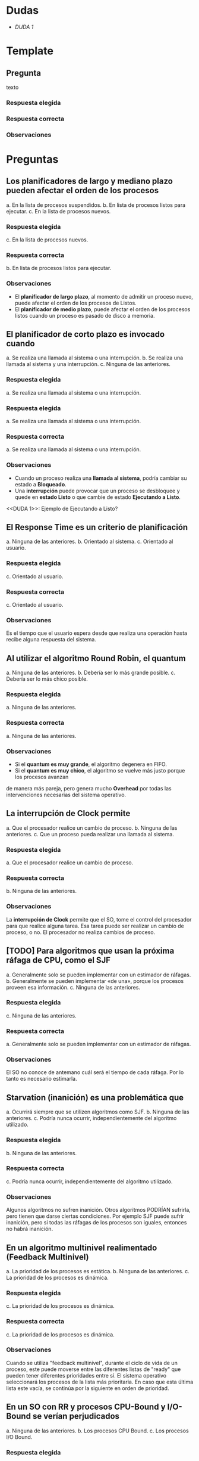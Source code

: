 * Dudas
  - [[DUDA 1]]
* Template
** Pregunta
   texto
*** Respuesta elegida
*** Respuesta correcta
*** Observaciones
* Preguntas
** Los planificadores de largo y mediano plazo pueden afectar el orden de los procesos
   a. En la lista de procesos suspendidos.
   b. En lista de procesos listos para ejecutar.
   c. En la lista de procesos nuevos. 
*** Respuesta elegida
   c. En la lista de procesos nuevos. 
*** Respuesta correcta
   b. En lista de procesos listos para ejecutar.
*** Observaciones
    - El *planificador de largo plazo*, al momento de admitir un proceso nuevo, 
      puede afectar el orden de los procesos de Listos.
    - El *planificador de medio plazo*, puede afectar el orden de los procesos listos 
      cuando un proceso es pasado de disco a memoria.
** El planificador de corto plazo es invocado cuando
   a. Se realiza una llamada al sistema o una interrupción. 
   b. Se realiza una llamada al sistema y una interrupción.
   c. Ninguna de las anteriores.
*** Respuesta elegida
   a. Se realiza una llamada al sistema o una interrupción. 
*** Respuesta elegida
   a. Se realiza una llamada al sistema o una interrupción. 
*** Respuesta correcta
   a. Se realiza una llamada al sistema o una interrupción. 
*** Observaciones
    - Cuando un proceso realiza una *llamada al sistema*, podría cambiar su estado a *Bloqueado*.
    - Una *interrupción* puede provocar que un proceso se desbloquee y
      quede en *estado Listo* o que cambie de estado *Ejecutando a Listo*.
 
    <<DUDA 1>>: Ejemplo de Ejecutando a Listo?
** El Response Time es un criterio de planificación
   a. Ninguna de las anteriores.
   b. Orientado al sistema.
   c. Orientado al usuario. 
*** Respuesta elegida
   c. Orientado al usuario. 
*** Respuesta correcta
   c. Orientado al usuario. 
*** Observaciones
    Es el tiempo que el usuario espera desde que realiza una operación hasta recibe alguna respuesta del sistema.

** Al utilizar el algoritmo Round Robin, el quantum
   a. Ninguna de las anteriores. 
   b. Debería ser lo más grande posible.
   c. Debería ser lo más chico posible.
*** Respuesta elegida
   a. Ninguna de las anteriores. 
*** Respuesta correcta
   a. Ninguna de las anteriores. 
*** Observaciones
    - Si el *quantum es muy grande*, el algoritmo degenera en FIFO.
    - Si el *quantum es muy chico*, el algoritmo se vuelve más justo porque los procesos avanzan 
    de manera más pareja, pero genera mucho *Overhead* por todas las intervenciones necesarias del sistema operativo.
** La interrupción de Clock permite
   a. Que el procesador realice un cambio de proceso. 
   b. Ninguna de las anteriores.
   c. Que un proceso pueda realizar una llamada al sistema.
*** Respuesta elegida
   a. Que el procesador realice un cambio de proceso. 
*** Respuesta correcta
   b. Ninguna de las anteriores.
*** Observaciones
    La *interrupción de Clock* permite que el SO, tome el control del procesador 
    para que realice alguna tarea.
    Esa tarea puede ser realizar un cambio de proceso, o no.
    El procesador no realiza cambios de proceso.
** [TODO] Para algoritmos que usan la próxima ráfaga de CPU, como el SJF
   a. Generalmente solo se pueden implementar con un estimador de ráfagas.
   b. Generalmente se pueden implementar «de una», porque los procesos proveen esa información.
   c. Ninguna de las anteriores. 
*** Respuesta elegida
   c. Ninguna de las anteriores. 
*** Respuesta correcta
   a. Generalmente solo se pueden implementar con un estimador de ráfagas.
*** Observaciones
    El SO no conoce de antemano cuál será el tiempo de cada ráfaga.
    Por lo tanto es necesario estimarla.
** Starvation (inanición) es una problemática que
   a. Ocurrirá siempre que se utilizen algoritmos como SJF.
   b. Ninguna de las anteriores. 
   c. Podría nunca ocurrir, independientemente del algoritmo utilizado.
*** Respuesta elegida
   b. Ninguna de las anteriores. 
*** Respuesta correcta
   c. Podría nunca ocurrir, independientemente del algoritmo utilizado.
*** Observaciones
    Algunos algoritmos no sufren inanición. Otros algoritmos PODRÍAN sufrirla, 
    pero tienen que darse ciertas condiciones. 
    Por ejemplo SJF puede sufrir inanición, pero si todas las ráfagas de 
    los procesos son iguales, entonces no habrá inanición.
** En un algoritmo multinivel realimentado (Feedback Multinivel)
   a. La prioridad de los procesos es estática.
   b. Ninguna de las anteriores.
   c. La prioridad de los procesos es dinámica. 
*** Respuesta elegida
   c. La prioridad de los procesos es dinámica. 
*** Respuesta correcta
   c. La prioridad de los procesos es dinámica. 
*** Observaciones
    Cuando se utiliza "feedback multinivel", durante el ciclo de vida de un proceso, 
    este puede moverse entre las diferentes listas de "ready" que pueden tener 
    diferentes prioridades entre sí. 
    El sistema operativo seleccionará los procesos de la lista más prioritaria. 
    En caso que esta última lista este vacía, se continúa por la siguiente en orden de prioridad.
** En un SO con RR y procesos CPU-Bound y I/O-Bound se verían perjudicados
   a. Ninguna de las anteriores.
   b. Los procesos CPU Bound.
   c. Los procesos I/O Bound. 
*** Respuesta elegida
   c. Los procesos I/O Bound. 
*** Respuesta correcta
   c. Los procesos I/O Bound. 
*** Observaciones
    Los I/O Bound (o Limitados por E/S) serán perjudicados porque sus ráfagas de CPU son cortas.
    Por lo tanto, no suelen aprovechar todo el quantum asignado.
    Además estarán compitiendo por el uso del procesador, con otros procesos que podrían estar 
    aprovechando más tiempo el procesador. Para atenuar este problema está el algoritmo Virtual Round Robin.
** Pregunta
   texto
*** Respuesta elegida
*** Respuesta correcta
*** Observaciones
